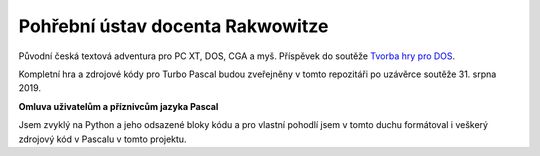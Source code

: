 Pohřební ústav docenta Rakwowitze
---------------------------------

Původní česká textová adventura pro PC XT, DOS, CGA a myš. Příspěvek do soutěže `Tvorba hry pro DOS`_.

Kompletní hra a zdrojové kódy pro Turbo Pascal budou zveřejněny v tomto repozitáři po uzávěrce soutěže 31. srpna 2019.


**Omluva uživatelům a příznivcům jazyka Pascal**

Jsem zvyklý na Python a jeho odsazené bloky kódu a pro vlastní pohodlí jsem v tomto duchu formátoval i veškerý zdrojový kód v Pascalu v tomto projektu.

.. _`Tvorba hry pro DOS`: https://www.high-voltage.cz/2019/soutez-tvorba-hry-pro-dos-hvdosdev2019/
